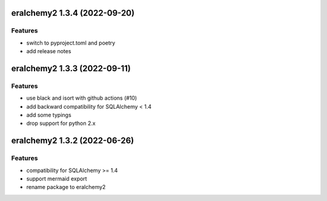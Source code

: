 eralchemy2 1.3.4 (2022-09-20)
=============================

Features
--------

- switch to pyproject.toml and poetry
- add release notes

eralchemy2 1.3.3 (2022-09-11)
=============================

Features
--------

- use black and isort with github actions (#10)
- add backward compatibility for SQLAlchemy < 1.4
- add some typings
- drop support for python 2.x

eralchemy2 1.3.2 (2022-06-26)
=============================

Features
--------

- compatibility for SQLAlchemy >= 1.4
- support mermaid export
- rename package to eralchemy2